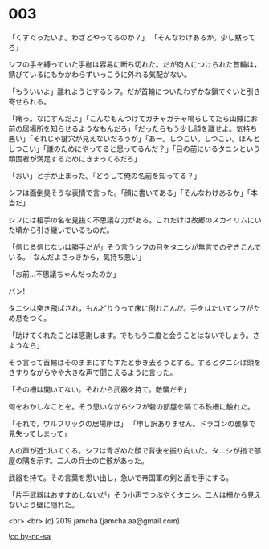 #+OPTIONS: toc:nil
#+OPTIONS: -:nil
#+OPTIONS: ^:{}
 
* 003

  「くすぐったいよ。わざとやってるのか？」  
  「そんなわけあるか。少し黙ってろ」

  シフの手を縛っていた手枷は容易に断ち切れた。だが商人につけられた首輪は，錆びているにもかかわらずいっこうに外れる気配がない。

  「もういいよ」離れようとするシフ。だが首輪についたわずかな鎖でぐいと引き寄せられる。

  「痛っ。なにすんだよ」「こんなもんつけてガチャガチャ鳴らしてたら山賊にお前の居場所を知らせるようなもんだろ」「だったらもう少し顔を離せよ。気持ち悪い」「それじゃ鍵穴が見えないだろうが」「あー。しつこい。しつこい。ほんとしつこい」「誰のためにやってると思ってるんだ？」「目の前にいるタニシという頑固者が満足するためにきまってるだろ」

  「おい」と手が止まった。「どうして俺の名前を知ってる？」

  シフは面倒臭そうな表情で言った。「顔に書いてある」「そんなわけあるか」「本当だ」

  シフには相手の名を見抜く不思議な力がある。これだけは故郷のスカイリムにいた頃から引き継いでいるものだ。

  「信じる信じないは勝手だが」そう言うシフの目をタニシが無言でのぞきこんでいる。「なんだよさっきから，気持ち悪い」

  「お前…不思議ちゃんだったのか」

  バン!

  タニシは突き飛ばされ，もんどりうって床に倒れこんだ。手をはたいてシフがため息をつく。

  「助けてくれたことは感謝します。でももう二度と会うことはないでしょう。さようなら」

  そう言って首輪はそのままにすたすたと歩き去ろうとする。するとタニシは頭をさすりながらやや大きな声で聞こえるように言った。

  「その柵は開いてない。それから武器を持て。敵襲だぞ」

  何をおかしなことを。そう思いながらシフが砦の部屋を隔てる鉄柵に触れた。

  「それで，ウルフリックの居場所は」  
  「申し訳ありません。ドラゴンの襲撃で見失ってしまって」

  人の声が近づいてくる。シフは青ざめた顔で背後を振り向いた。タニシが指で部屋の隅を示す。二人の兵士の亡骸があった。

  武器を持て。その言葉を思い出し，急いで帝国軍の剣と盾を手にする。

  「片手武器はおすすめしないが」そう小声でつぶやくタニシ。二人は柵から見えないよう壁に隠れた。

  <br>
  <br>
  (c) 2019 jamcha (jamcha.aa@gmail.com).

  ![[https://i.creativecommons.org/l/by-nc-sa/4.0/88x31.png][cc by-nc-sa]]
